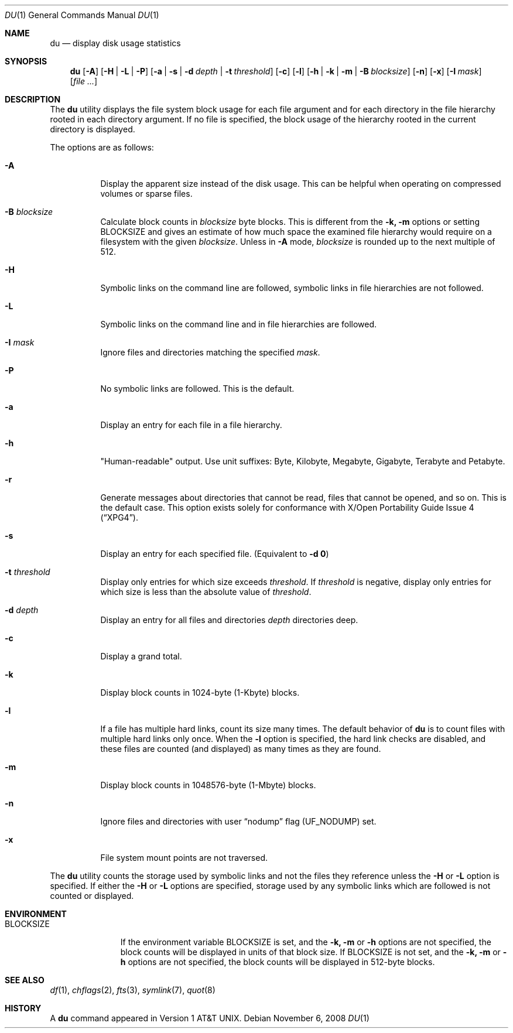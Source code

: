 .\" Copyright (c) 1990, 1993
.\"	The Regents of the University of California.  All rights reserved.
.\"
.\" Redistribution and use in source and binary forms, with or without
.\" modification, are permitted provided that the following conditions
.\" are met:
.\" 1. Redistributions of source code must retain the above copyright
.\"    notice, this list of conditions and the following disclaimer.
.\" 2. Redistributions in binary form must reproduce the above copyright
.\"    notice, this list of conditions and the following disclaimer in the
.\"    documentation and/or other materials provided with the distribution.
.\" 4. Neither the name of the University nor the names of its contributors
.\"    may be used to endorse or promote products derived from this software
.\"    without specific prior written permission.
.\"
.\" THIS SOFTWARE IS PROVIDED BY THE REGENTS AND CONTRIBUTORS ``AS IS'' AND
.\" ANY EXPRESS OR IMPLIED WARRANTIES, INCLUDING, BUT NOT LIMITED TO, THE
.\" IMPLIED WARRANTIES OF MERCHANTABILITY AND FITNESS FOR A PARTICULAR PURPOSE
.\" ARE DISCLAIMED.  IN NO EVENT SHALL THE REGENTS OR CONTRIBUTORS BE LIABLE
.\" FOR ANY DIRECT, INDIRECT, INCIDENTAL, SPECIAL, EXEMPLARY, OR CONSEQUENTIAL
.\" DAMAGES (INCLUDING, BUT NOT LIMITED TO, PROCUREMENT OF SUBSTITUTE GOODS
.\" OR SERVICES; LOSS OF USE, DATA, OR PROFITS; OR BUSINESS INTERRUPTION)
.\" HOWEVER CAUSED AND ON ANY THEORY OF LIABILITY, WHETHER IN CONTRACT, STRICT
.\" LIABILITY, OR TORT (INCLUDING NEGLIGENCE OR OTHERWISE) ARISING IN ANY WAY
.\" OUT OF THE USE OF THIS SOFTWARE, EVEN IF ADVISED OF THE POSSIBILITY OF
.\" SUCH DAMAGE.
.\"
.\"	@(#)du.1	8.2 (Berkeley) 4/1/94
.\" $FreeBSD: src/usr.bin/du/du.1,v 1.37 2010/12/11 08:32:16 joel Exp $
.\"
.Dd November 6, 2008
.Dt DU 1
.Os
.Sh NAME
.Nm du
.Nd display disk usage statistics
.Sh SYNOPSIS
.Nm
.Op Fl A
.Op Fl H | L | P
.Op Fl a | s | d Ar depth | Fl t Ar threshold
.Op Fl c
.Op Fl l
.Op Fl h | k | m | B Ar blocksize
.Op Fl n
.Op Fl x
.Op Fl I Ar mask
.Op Ar
.Sh DESCRIPTION
The
.Nm
utility displays the file system block usage for each file argument
and for each directory in the file hierarchy rooted in each directory
argument.
If no file is specified, the block usage of the hierarchy rooted in
the current directory is displayed.
.Pp
The options are as follows:
.Bl -tag -width indent
.It Fl A
Display the apparent size instead of the disk usage.
This can be helpful when operating on compressed volumes or sparse files.
.It Fl B Ar blocksize
Calculate block counts in
.Ar blocksize
byte blocks.
This is different from the
.Fl k, m
options or setting
.Ev BLOCKSIZE
and gives an estimate of how much space the examined file hierarchy would
require on a filesystem with the given
.Ar blocksize .
Unless in
.Fl A
mode,
.Ar blocksize
is rounded up to the next multiple of 512.
.It Fl H
Symbolic links on the command line are followed, symbolic links in file
hierarchies are not followed.
.It Fl L
Symbolic links on the command line and in file hierarchies are followed.
.It Fl I Ar mask
Ignore files and directories matching the specified
.Ar mask .
.It Fl P
No symbolic links are followed.
This is the default.
.It Fl a
Display an entry for each file in a file hierarchy.
.It Fl h
"Human-readable" output.
Use unit suffixes: Byte, Kilobyte, Megabyte,
Gigabyte, Terabyte and Petabyte.
.It Fl r
Generate messages about directories that cannot be read, files
that cannot be opened, and so on.
This is the default case.
This option exists solely for conformance with
.St -xpg4 .
.It Fl s
Display an entry for each specified file.
(Equivalent to
.Fl d Li 0 )
.It Fl t Ar threshold
Display only entries for which size exceeds
.Ar threshold .
If
.Ar threshold
is negative, display only entries for which size is less than the absolute
value of
.Ar threshold .
.It Fl d Ar depth
Display an entry for all files and directories
.Ar depth
directories deep.
.It Fl c
Display a grand total.
.It Fl k
Display block counts in 1024-byte (1-Kbyte) blocks.
.It Fl l
If a file has multiple hard links, count its size many times.
The default behavior of
.Nm
is to count files with multiple hard links only once.
When the
.Fl l
option is specified, the hard link checks are disabled, and these files
are counted (and displayed) as many times as they are found.
.It Fl m
Display block counts in 1048576-byte (1-Mbyte) blocks.
.It Fl n
Ignore files and directories with user
.Dq nodump
flag
.Pq Dv UF_NODUMP
set.
.It Fl x
File system mount points are not traversed.
.El
.Pp
The
.Nm
utility counts the storage used by symbolic links and not the files they
reference unless the
.Fl H
or
.Fl L
option is specified.
If either the
.Fl H
or
.Fl L
options are specified, storage used by any symbolic links which are
followed is not counted or displayed.
.Sh ENVIRONMENT
.Bl -tag -width BLOCKSIZE
.It Ev BLOCKSIZE
If the environment variable
.Ev BLOCKSIZE
is set, and the
.Fl k, m
or
.Fl h
options are not specified, the block counts will be displayed in units of
that block size.
If
.Ev BLOCKSIZE
is not set, and the
.Fl k, m
or
.Fl h
options are not specified, the block counts will be displayed in 512-byte
blocks.
.El
.Sh SEE ALSO
.Xr df 1 ,
.Xr chflags 2 ,
.Xr fts 3 ,
.Xr symlink 7 ,
.Xr quot 8
.Sh HISTORY
A
.Nm
command appeared in
.At v1 .
